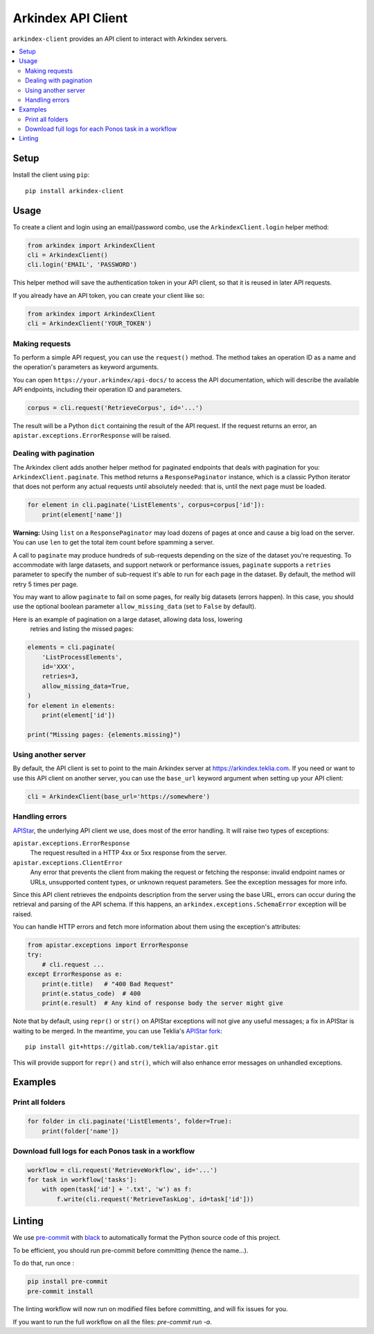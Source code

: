 Arkindex API Client
===================

``arkindex-client`` provides an API client to interact with Arkindex servers.

.. contents::
   :depth: 2
   :local:
   :backlinks: none

Setup
-----

Install the client using ``pip``::

   pip install arkindex-client

Usage
-----

To create a client and login using an email/password combo,
use the ``ArkindexClient.login`` helper method:

.. code:: python

   from arkindex import ArkindexClient
   cli = ArkindexClient()
   cli.login('EMAIL', 'PASSWORD')

This helper method will save the authentication token in your API client, so
that it is reused in later API requests.

If you already have an API token, you can create your client like so:

.. code:: python

   from arkindex import ArkindexClient
   cli = ArkindexClient('YOUR_TOKEN')

Making requests
^^^^^^^^^^^^^^^

To perform a simple API request, you can use the ``request()`` method. The method
takes an operation ID as a name and the operation's parameters as keyword arguments.

You can open ``https://your.arkindex/api-docs/`` to access the API documentation,
which will describe the available API endpoints, including their operation ID and
parameters.

.. code:: python

   corpus = cli.request('RetrieveCorpus', id='...')

The result will be a Python ``dict`` containing the result of the API request.
If the request returns an error, an ``apistar.exceptions.ErrorResponse`` will
be raised.

Dealing with pagination
^^^^^^^^^^^^^^^^^^^^^^^

The Arkindex client adds another helper method for paginated endpoints that
deals with pagination for you: ``ArkindexClient.paginate``. This method
returns a ``ResponsePaginator`` instance, which is a classic Python
iterator that does not perform any actual requests until absolutely needed:
that is, until the next page must be loaded.

.. code:: python

   for element in cli.paginate('ListElements', corpus=corpus['id']):
       print(element['name'])

**Warning:** Using ``list`` on a ``ResponsePaginator`` may load dozens
of pages at once and cause a big load on the server. You can use ``len`` to
get the total item count before spamming a server.

A call to ``paginate`` may produce hundreds of sub-requests depending on the size
of the dataset you're requesting. To accommodate with large datasets, and support
network or performance issues, ``paginate`` supports a ``retries`` parameter to
specify the number of sub-request it's able to run for each page in the dataset.
By default, the method will retry 5 times per page.

You may want to allow ``paginate`` to fail on some pages, for really big datasets
(errors happen). In this case, you should use the optional boolean parameter
``allow_missing_data`` (set to ``False`` by default).

Here is an example of pagination on a large dataset, allowing data loss, lowering
 retries and listing the missed pages:

.. code:: python

   elements = cli.paginate(
       'ListProcessElements',
       id='XXX',
       retries=3,
       allow_missing_data=True,
   )
   for element in elements:
       print(element['id'])

   print("Missing pages: {elements.missing}")



Using another server
^^^^^^^^^^^^^^^^^^^^

By default, the API client is set to point to the main Arkindex server at
https://arkindex.teklia.com. If you need or want to use this API client on
another server, you can use the ``base_url`` keyword argument when setting up
your API client:

.. code:: python

   cli = ArkindexClient(base_url='https://somewhere')

Handling errors
^^^^^^^^^^^^^^^

APIStar_, the underlying API client we use, does most of the error handling.
It will raise two types of exceptions:

``apistar.exceptions.ErrorResponse``
  The request resulted in a HTTP 4xx or 5xx response from the server.
``apistar.exceptions.ClientError``
  Any error that prevents the client from making the request or fetching
  the response: invalid endpoint names or URLs, unsupported content types,
  or unknown request parameters. See the exception messages for more info.

Since this API client retrieves the endpoints description from the server
using the base URL, errors can occur during the retrieval and parsing of the
API schema. If this happens, an ``arkindex.exceptions.SchemaError`` exception
will be raised.

You can handle HTTP errors and fetch more information about them using the
exception's attributes:

.. code:: python

   from apistar.exceptions import ErrorResponse
   try:
       # cli.request ...
   except ErrorResponse as e:
       print(e.title)   # "400 Bad Request"
       print(e.status_code)  # 400
       print(e.result)  # Any kind of response body the server might give

Note that by default, using ``repr()`` or ``str()`` on APIStar exceptions will
not give any useful messages; a fix in APIStar is waiting to be merged. In
the meantime, you can use Teklia's `APIStar fork`_::

   pip install git+https://gitlab.com/teklia/apistar.git

This will provide support for ``repr()`` and ``str()``, which will also
enhance error messages on unhandled exceptions.

Examples
--------

Print all folders
^^^^^^^^^^^^^^^^^

.. code:: python

   for folder in cli.paginate('ListElements', folder=True):
       print(folder['name'])

Download full logs for each Ponos task in a workflow
^^^^^^^^^^^^^^^^^^^^^^^^^^^^^^^^^^^^^^^^^^^^^^^^^^^^

.. code:: python

   workflow = cli.request('RetrieveWorkflow', id='...')
   for task in workflow['tasks']:
       with open(task['id'] + '.txt', 'w') as f:
           f.write(cli.request('RetrieveTaskLog', id=task['id']))

.. _APIStar: http://docs.apistar.com/
.. _APIStar fork: https://gitlab.com/teklia/apistar

Linting
-------

We use `pre-commit <https://pre-commit.com/>`_ with `black <https://github.com/psf/black>`_ to automatically format the Python source code of this project.

To be efficient, you should run pre-commit before committing (hence the name...).

To do that, run once :

.. code:: shell

   pip install pre-commit
   pre-commit install

The linting workflow will now run on modified files before committing, and will fix issues for you.

If you want to run the full workflow on all the files: `pre-commit run -a`.

